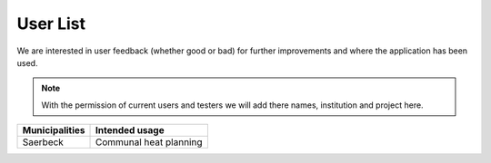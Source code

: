 User List
=========

We are interested in user feedback (whether good or bad) for further improvements and where the application has been used.

.. note::
    With the permission of current users and testers we will add there names, institution and project here.

+--------------------+--------------------------------------------------------+
| **Municipalities** | **Intended usage**                                     |
+====================+========================================================+
| Saerbeck           | Communal heat planning                                 |
+--------------------+--------------------------------------------------------+
